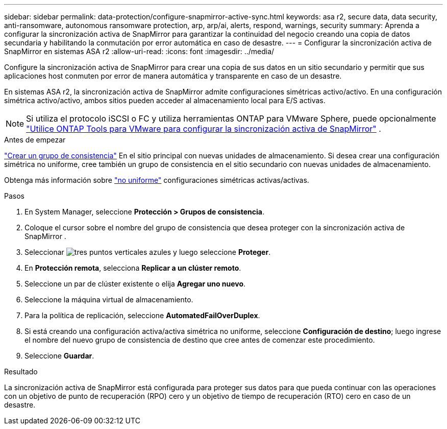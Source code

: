 ---
sidebar: sidebar 
permalink: data-protection/configure-snapmirror-active-sync.html 
keywords: asa r2, secure data, data security, anti-ransomware, autonomous ransomware protection, arp, arp/ai, alerts, respond, warnings, security 
summary: Aprenda a configurar la sincronización activa de SnapMirror para garantizar la continuidad del negocio creando una copia de datos secundaria y habilitando la conmutación por error automática en caso de desastre. 
---
= Configurar la sincronización activa de SnapMirror en sistemas ASA r2
:allow-uri-read: 
:icons: font
:imagesdir: ../media/


[role="lead"]
Configure la sincronización activa de SnapMirror para crear una copia de sus datos en un sitio secundario y permitir que sus aplicaciones host conmuten por error de manera automática y transparente en caso de un desastre.

En sistemas ASA r2, la sincronización activa de SnapMirror admite configuraciones simétricas activo/activo. En una configuración simétrica activo/activo, ambos sitios pueden acceder al almacenamiento local para E/S activas.


NOTE: Si utiliza el protocolo iSCSI o FC y utiliza herramientas ONTAP para VMware Sphere, puede opcionalmente link:https://docs.netapp.com/us-en/netapp-solutions/vmware/vmware-vmsc-with-smas.html["Utilice ONTAP Tools para VMware para configurar la sincronización activa de SnapMirror"^] .

.Antes de empezar
link:create-snapshots.html#step-1-optionally-create-a-consistency-group["Crear un grupo de consistencia"] En el sitio principal con nuevas unidades de almacenamiento. Si desea crear una configuración simétrica no uniforme, cree también un grupo de consistencia en el sitio secundario con nuevas unidades de almacenamiento.

Obtenga más información sobre  https://docs.netapp.com/us-en/ontap/snapmirror-active-sync/#key-concepts["no uniforme"] configuraciones simétricas activas/activas.

.Pasos
. En System Manager, seleccione *Protección > Grupos de consistencia*.
. Coloque el cursor sobre el nombre del grupo de consistencia que desea proteger con la sincronización activa de SnapMirror .
. Seleccionar image:icon_kabob.gif["tres puntos verticales azules"] y luego seleccione *Proteger*.
. En *Protección remota*, selecciona *Replicar a un clúster remoto*.
. Seleccione un par de clúster existente o elija *Agregar uno nuevo*.
. Seleccione la máquina virtual de almacenamiento.
. Para la política de replicación, seleccione *AutomatedFailOverDuplex*.
. Si está creando una configuración activa/activa simétrica no uniforme, seleccione *Configuración de destino*; luego ingrese el nombre del nuevo grupo de consistencia de destino que cree antes de comenzar este procedimiento.
. Seleccione *Guardar*.


.Resultado
La sincronización activa de SnapMirror está configurada para proteger sus datos para que pueda continuar con las operaciones con un objetivo de punto de recuperación (RPO) cero y un objetivo de tiempo de recuperación (RTO) cero en caso de un desastre.
